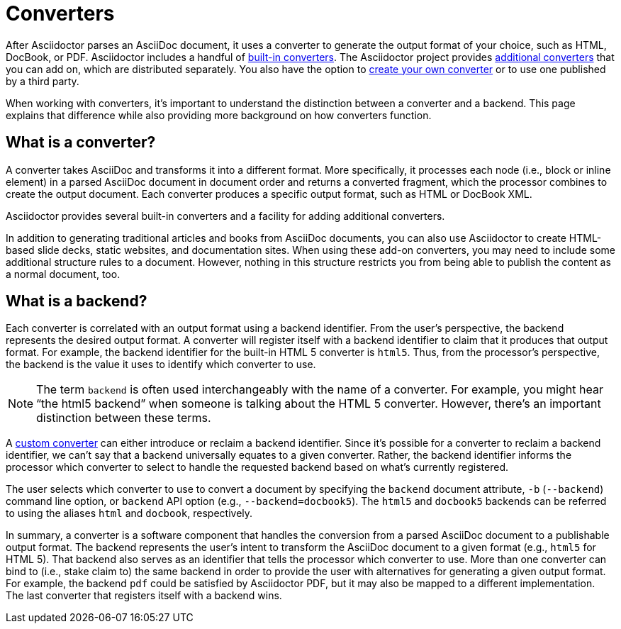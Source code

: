 = Converters
:page-aliases: ROOT:converters.adoc

After Asciidoctor parses an AsciiDoc document, it uses a converter to generate the output format of your choice, such as HTML, DocBook, or PDF.
Asciidoctor includes a handful of xref:available.adoc#built-in[built-in converters].
The Asciidoctor project provides xref:available.adoc#add-on[additional converters] that you can add on, which are distributed separately.
You also have the option to xref:custom.adoc[create your own converter] or to use one published by a third party.

When working with converters, it's important to understand the distinction between a converter and a backend.
This page explains that difference while also providing more background on how converters function.

== What is a converter?

A converter takes AsciiDoc and transforms it into a different format.
More specifically, it processes each node (i.e., block or inline element) in a parsed AsciiDoc document in document order and returns a converted fragment, which the processor combines to create the output document.
Each converter produces a specific output format, such as HTML or DocBook XML.

Asciidoctor provides several built-in converters and a facility for adding additional converters.

In addition to generating traditional articles and books from AsciiDoc documents, you can also use Asciidoctor to create HTML-based slide decks, static websites, and documentation sites.
When using these add-on converters, you may need to include some additional structure rules to a document.
However, nothing in this structure restricts you from being able to publish the content as a normal document, too.

== What is a backend?

Each converter is correlated with an output format using a backend identifier.
From the user's perspective, the backend represents the desired output format.
A converter will register itself with a backend identifier to claim that it produces that output format.
For example, the backend identifier for the built-in HTML 5 converter is `html5`.
Thus, from the processor's perspective, the backend is the value it uses to identify which converter to use.

NOTE: The term `backend` is often used interchangeably with the name of a converter.
For example, you might hear "`the html5 backend`" when someone is talking about the HTML 5 converter.
However, there's an important distinction between these terms.

A xref:custom.adoc[custom converter] can either introduce or reclaim a backend identifier.
Since it's possible for a converter to reclaim a backend identifier, we can't say that a backend universally equates to a given converter.
Rather, the backend identifier informs the processor which converter to select to handle the requested backend based on what's currently registered.

The user selects which converter to use to convert a document by specifying the `backend` document attribute, `-b` (`--backend`) command line option, or `backend` API option (e.g., `--backend=docbook5`).
The `html5` and `docbook5` backends can be referred to using the aliases `html` and `docbook`, respectively.

In summary, a converter is a software component that handles the conversion from a parsed AsciiDoc document to a publishable output format.
The backend represents the user's intent to transform the AsciiDoc document to a given format (e.g., `html5` for HTML 5).
That backend also serves as an identifier that tells the processor which converter to use.
More than one converter can bind to (i.e., stake claim to) the same backend in order to provide the user with alternatives for generating a given output format.
For example, the backend `pdf` could be satisfied by Asciidoctor PDF, but it may also be mapped to a different implementation.
The last converter that registers itself with a backend wins.
